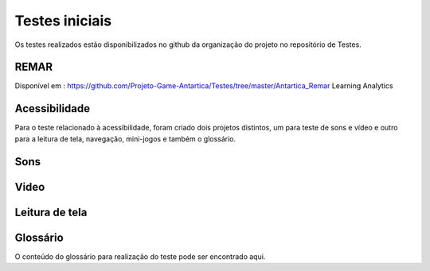 ===============
Testes iniciais
===============

Os testes realizados estão disponibilizados no github da organização do projeto no repositório de Testes.

REMAR
=====

Disponível em : https://github.com/Projeto-Game-Antartica/Testes/tree/master/Antartica_Remar 
Learning Analytics

Acessibilidade
==============
Para o teste relacionado à acessibilidade, foram criado dois projetos distintos, um para teste de sons e vídeo e outro para a leitura de tela, navegação, mini-jogos e também o glossário.

Sons
=====

Video
=====

Leitura de tela
===============

Glossário
==========

O conteúdo do glossário para realização do teste pode ser encontrado aqui.
